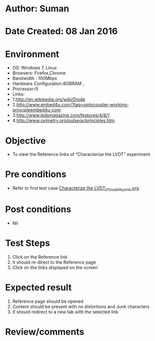 * Author: Suman
* Date Created: 08 Jan 2016
* Environment
  - OS: Windows 7, Linux
  - Browsers: Firefox,Chrome
  - Bandwidth : 100Mbps
  - Hardware Configuration:8GBRAM , 
  - Processor:i5
  - Links:
  - 1.http://en.wikipedia.org/wiki/Diode
  - 2.http://www.embed4u.com/?tag=optocoupler-working-principleembed4u-com
  - 3.http://www.ledsmagazine.com/features/4/8/1
  - 4.http://www.oximetry.org/pulseox/principles.htm

* Objective
  - To view the Reference links of  “Characterize the LVDT” experiment

* Pre conditions
  - Refer to first test case [[https://github.com/Virtual-Labs/sensor-laboratory-coep/blob/master/test-cases/integration_test-cases/Characterize the LVDT/Characterize the LVDT_01_Usability_smk.org][Characterize the LVDT_01_Usability_smk.org]]

* Post conditions
  - Nil
* Test Steps
  1. Click on the Reference link 
  2. It should re-direct to the Reference page
  3. Click on the links displayed on the screen

* Expected result
  1. Reference page should be opened
  2. Content should be present with no distortions and Junk characters
  3. It should redirect to a new tab with the selected link

* Review/comments


